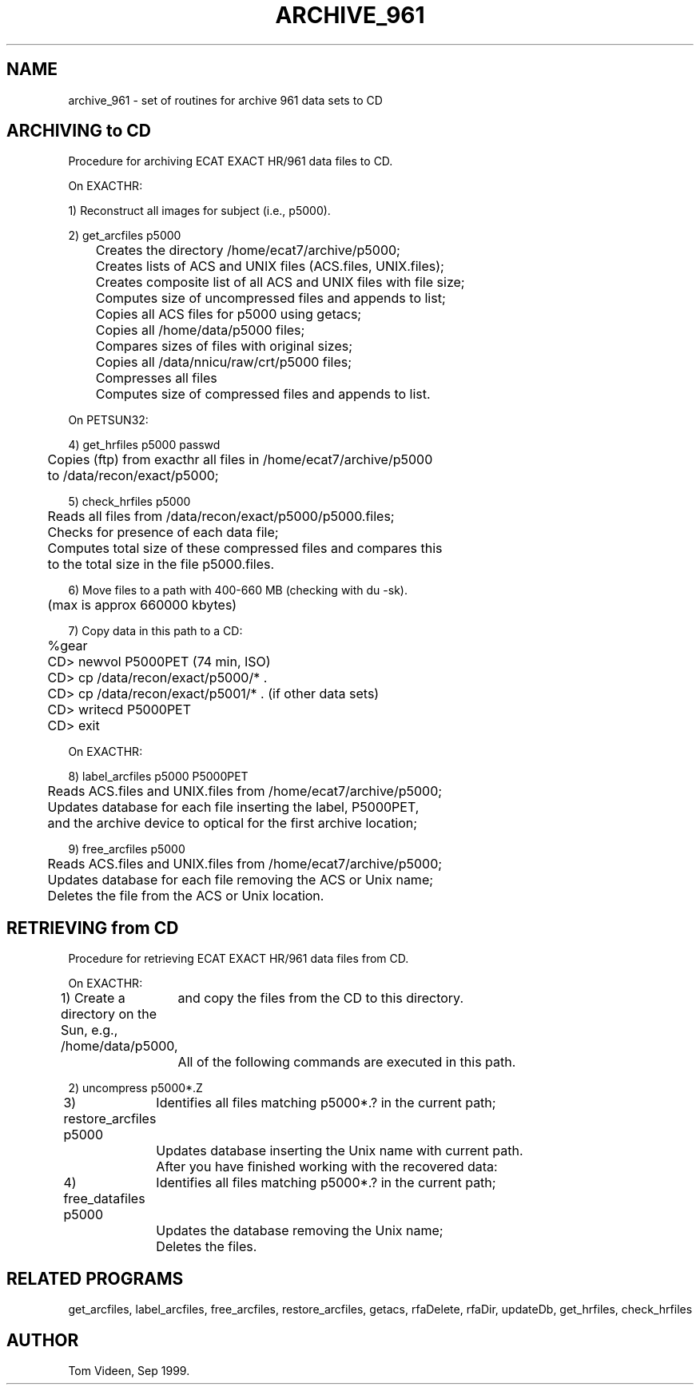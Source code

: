 .TH ARCHIVE_961 1 "09-Sep-99" "Neuroimaging Lab"
.SH NAME
archive_961 - set of routines for archive 961 data sets to CD

.SH ARCHIVING to CD
Procedure for archiving ECAT EXACT HR/961 data files to CD.

.nf
On EXACTHR:

1) Reconstruct all images for subject (i.e., p5000).

2) get_arcfiles p5000
	Creates the directory /home/ecat7/archive/p5000;
	Creates lists of ACS and UNIX files (ACS.files, UNIX.files);
	Creates composite list of all ACS and UNIX files with file size;
	Computes size of uncompressed files and appends to list;
	Copies all ACS files for p5000 using getacs;
	Copies all /home/data/p5000 files;
	Compares sizes of files with original sizes;
	Copies all /data/nnicu/raw/crt/p5000 files;
	Compresses all files
	Computes size of compressed files and appends to list.

On PETSUN32:

4) get_hrfiles p5000 passwd
	Copies (ftp) from exacthr all files in /home/ecat7/archive/p5000
	to /data/recon/exact/p5000;

5) check_hrfiles p5000
	Reads all files from /data/recon/exact/p5000/p5000.files;
	Checks for presence of each data file;
	Computes total size of these compressed files and compares this
	to the total size in the file p5000.files.

6) Move files to a path with 400-660 MB (checking with du -sk).
	(max is approx 660000 kbytes)

7) Copy data in this path to a CD:
	%gear
	CD> newvol P5000PET   (74 min, ISO)
	CD> cp /data/recon/exact/p5000/* .
	CD> cp /data/recon/exact/p5001/* .   (if other data sets)
	CD> writecd P5000PET
	CD> exit

On EXACTHR:

8) label_arcfiles p5000 P5000PET
	Reads ACS.files and UNIX.files from /home/ecat7/archive/p5000;
	Updates database for each file inserting the label, P5000PET,
	and the archive device to optical for the first archive location;

9) free_arcfiles p5000
	Reads ACS.files and UNIX.files from /home/ecat7/archive/p5000;
	Updates database for each file removing the ACS or Unix name;
	Deletes the file from the ACS or Unix location.

.SH RETRIEVING from CD
Procedure for retrieving ECAT EXACT HR/961 data files from CD.

On EXACTHR:

1) Create a directory on the Sun, e.g., /home/data/p5000,
	and copy the files from the CD to this directory.
	All of the following commands are executed in this path.

2) uncompress p5000*.Z

3) restore_arcfiles p5000
	Identifies all files matching p5000*.? in the current path;
	Updates database inserting the Unix name with current path.
	
After you have finished working with the recovered data:

4) free_datafiles p5000
	Identifies all files matching p5000*.? in the current path;
	Updates the database removing the Unix name; 
	Deletes the files.

.SH RELATED PROGRAMS
get_arcfiles, label_arcfiles, free_arcfiles, restore_arcfiles, getacs,
rfaDelete, rfaDir, updateDb, get_hrfiles, check_hrfiles

.SH AUTHOR
Tom Videen, Sep 1999.
